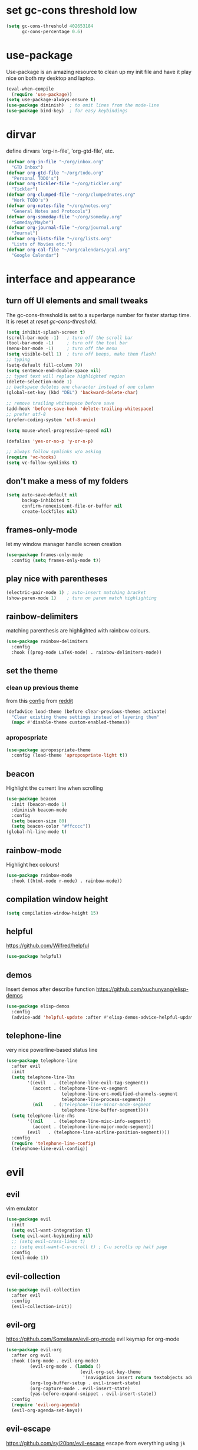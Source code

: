 * set gc-cons threshold low
#+begin_src emacs-lisp
(setq gc-cons-threshold 402653184
      gc-cons-percentage 0.6)
#+end_src
* use-package
Use-package is an amazing resource to clean up my init file and have it play
nice on both my desktop and laptop.
#+begin_src emacs-lisp
  (eval-when-compile
    (require 'use-package))
  (setq use-package-always-ensure t)
  (use-package diminish)  ; to omit lines from the mode-line
  (use-package bind-key)  ; for easy keybindings
#+end_src
* dirvar
define dirvars 'org-in-file', 'org-gtd-file', etc.
#+begin_src emacs-lisp
  (defvar org-in-file "~/org/inbox.org"
    "GTD Inbox")
  (defvar org-gtd-file "~/org/todo.org"
    "Personal TODO's")
  (defvar org-tickler-file "~/org/tickler.org"
    "Tickler")
  (defvar org-clumped-file "~/org/clumpednotes.org"
    "Work TODO's")
  (defvar org-notes-file "~/org/notes.org"
    "General Notes and Protocols")
  (defvar org-someday-file "~/org/someday.org"
    "Someday/Maybe")
  (defvar org-journal-file "~/org/journal.org"
    "Journal")
  (defvar org-lists-file "~/org/lists.org"
    "Lists of Movies etc.")
  (defvar org-cal-file "~/org/calendars/gcal.org"
    "Google Calendar")
#+end_src
* interface and appearance
** turn off UI elements and small tweaks
The gc-cons-threshold is set to a superlarge number for faster startup time. It
is reset at [[*reset gc-cons-threshold][reset gc-cons-threshold]].
#+begin_src emacs-lisp
  (setq inhibit-splash-screen t)
  (scroll-bar-mode -1)   ; turn off the scroll bar
  (tool-bar-mode -1)     ; turn off the tool bar
  (menu-bar-mode -1)     ; turn off the menu
  (setq visible-bell 1)  ; turn off beeps, make them flash!
  ;; typing
  (setq-default fill-column 79)
  (setq sentence-end-double-space nil)
  ;; typed text will replace highlighted region
  (delete-selection-mode 1)
  ;; backspace deletes one character instead of one column
  (global-set-key (kbd "DEL") 'backward-delete-char)

  ;; remove trailing whitespace before save
  (add-hook 'before-save-hook 'delete-trailing-whitespace)
  ;; prefer utf-8
  (prefer-coding-system 'utf-8-unix)

  (setq mouse-wheel-progressive-speed nil)

  (defalias 'yes-or-no-p 'y-or-n-p)

  ;; always follow symlinks w/o asking
  (require 'vc-hooks)
  (setq vc-follow-symlinks t)
#+end_src
** don't make a mess of my folders
#+begin_src emacs-lisp
  (setq auto-save-default nil
        backup-inhibited t
        confirm-nonexistent-file-or-buffer nil
        create-lockfiles nil)
#+end_src
** frames-only-mode
let my window manager handle screen creation
#+begin_src emacs-lisp
  (use-package frames-only-mode
    :config (setq frames-only-mode t))
#+end_src
** play nice with parentheses
#+begin_src emacs-lisp
  (electric-pair-mode 1) ; auto-insert matching bracket
  (show-paren-mode 1)    ; turn on paren match highlighting
#+end_src
** rainbow-delimiters
matching parenthesis are highlighted with rainbow colours.
#+begin_src emacs-lisp
  (use-package rainbow-delimiters
    :config
    :hook ((prog-mode LaTeX-mode) . rainbow-delimiters-mode))
#+end_src
** set the theme
*** clean up previous theme
from this [[https://explog.in/dot/emacs/config.html][config]] from [[https://www.reddit.com/r/emacs/comments/4mzynd/what_emacs_theme_are_you_currently_using/d43c5cw][reddit]]
#+begin_src emacs-lisp
  (defadvice load-theme (before clear-previous-themes activate)
    "Clear existing theme settings instead of layering them"
    (mapc #'disable-theme custom-enabled-themes))
#+end_src
*** apropospriate
#+begin_src emacs-lisp
  (use-package apropospriate-theme
    :config (load-theme 'apropospriate-light t))
#+end_src
*** COMMENT poet
**** use-package
#+begin_src emacs-lisp :tangle no
  (use-package poet-theme
    :ensure t
    :hook (text-mode . (lambda() (variable-pitch-mode 1)))
    :init
    (set-face-attribute 'default nil :family "Iosevka" :height 130)
    (set-face-attribute 'fixed-pitch nil :family "Iosevka" :height 125)
    (set-face-attribute 'variable-pitch nil :family "ETBookOT")
    :config
    (load-theme 'poet-dark))
#+end_src
**** COMMENT no use-package
#+begin_src emacs-lisp
  (set-face-attribute 'default nil :family "Iosevka" :height 120)
  (set-face-attribute 'fixed-pitch nil :family "Iosevka")
  (set-face-attribute 'variable-pitch nil :family "Baskerville")
  (load-theme 'poet)
  (add-hook 'text-mode-hook
            (lambda ()
              (variable-pitch-mode 1)))
#+end_src

*** COMMENT fonts
#+begin_src emacs-lisp
  (set-face-attribute 'default nil :family "Fira Code" :height 130)
  (set-face-attribute 'fixed-pitch nil :family "Fira Code" :height 130)
  (set-face-attribute 'variable-pitch nil :family "ETBookOT" :height 150)
  (set-face-attribute 'org-indent nil :inherit '(org-hide fixed-pitch))
#+end_src
*** COMMENT padding
#+begin_src emacs-lisp
  (setq line-spacing 0.1)
  (lambda () (progn
    (setq left-margin-width 2)
    (setq right-margin-width 2)
    (set-window-buffer nil (current-buffer))))
#+end_src
** beacon
Highlight the current line when scrolling
#+begin_src emacs-lisp
  (use-package beacon
    :init (beacon-mode 1)
    :diminish beacon-mode
    :config
    (setq beacon-size 80)
    (setq beacon-color "#ffcccc"))
  (global-hl-line-mode t)
#+end_src
** rainbow-mode
Highlight hex colours!
#+begin_src emacs-lisp
  (use-package rainbow-mode
    :hook ((html-mode r-mode) . rainbow-mode))
#+end_src
** COMMENT relative number mode
#+begin_src emacs-lisp
  (setq display-line-numbers-type 'visual
        display-line-numbers-current-absolute t
        display-line-numbers-width 4
        display-line-numbers-widen nil)
  (add-hook 'prog-mode-hook 'display-line-numbers-mode)
#+end_src
** compilation window height
#+begin_src emacs-lisp
  (setq compilation-window-height 15)
#+end_src
** helpful
https://github.com/Wilfred/helpful
#+begin_src emacs-lisp
  (use-package helpful)
#+end_src
** demos
Insert demos after describe function https://github.com/xuchunyang/elisp-demos
#+begin_src emacs-lisp
  (use-package elisp-demos
    :config
    (advice-add 'helpful-update :after #'elisp-demos-advice-helpful-update))
#+end_src
** telephone-line
very nice powerline-based status line
#+begin_src emacs-lisp
  (use-package telephone-line
    :after evil
    :init
    (setq telephone-line-lhs
          '((evil   . (telephone-line-evil-tag-segment))
            (accent . (telephone-line-vc-segment
                       telephone-line-erc-modified-channels-segment
                       telephone-line-process-segment))
            (nil    . (;telephone-line-minor-mode-segment
                       telephone-line-buffer-segment))))
    (setq telephone-line-rhs
          '((nil    . (telephone-line-misc-info-segment))
            (accent . (telephone-line-major-mode-segment))
          (evil   . (telephone-line-airline-position-segment))))
    :config
    (require 'telephone-line-config)
    (telephone-line-evil-config))
#+end_src
* evil
** evil
vim emulator
#+begin_src emacs-lisp
  (use-package evil
    :init
    (setq evil-want-integration t)
    (setq evil-want-keybinding nil)
    ;; (setq evil-cross-lines t)
    ;; (setq evil-want-C-u-scroll t) ; C-u scrolls up half page
    :config
    (evil-mode 1))
#+end_src
** evil-collection
#+begin_src emacs-lisp
  (use-package evil-collection
    :after evil
    :config
    (evil-collection-init))
#+end_src
** evil-org
https://github.com/Somelauw/evil-org-mode
evil keymap for org-mode
#+begin_src emacs-lisp
  (use-package evil-org
    :after org evil
    :hook ((org-mode . evil-org-mode)
           (evil-org-mode . (lambda ()
                              (evil-org-set-key-theme
                               '(navigation insert return textobjects additional shift todo heading calendar))))
           (org-log-buffer-setup . evil-insert-state)
           (org-capture-mode . evil-insert-state)
           (yas-before-expand-snippet . evil-insert-state))
    :config
    (require 'evil-org-agenda)
    (evil-org-agenda-set-keys))
#+end_src
** evil-escape
https://github.com/syl20bnr/evil-escape
escape from everything using =jk=
#+begin_src emacs-lisp
  (use-package evil-escape
    :diminish evil-escape-mode
    :config
    (evil-escape-mode 1)
    (setq-default evil-escape-key-sequence "jk"))
#+end_src
** evil-easymotion
https://github.com/PythonNut/evil-easymotion/
#+begin_src emacs-lisp
  (use-package evil-easymotion
    :config
    (evilem-default-keybindings "SPC"))
#+end_src
** evil-snipe
https://github.com/hlissner/evil-snipe
#+begin_src emacs-lisp
  (use-package evil-snipe
    :config
    (evil-snipe-mode 1)
    (evil-snipe-override-mode 1))
#+end_src
** evil-commentary
https://github.com/linktohack/evil-commentary
comment/uncomment with gc
#+begin_src emacs-lisp
  (use-package evil-commentary
    :config
    (evil-commentary-mode))
#+end_src
** COMMENT evil-indent-plus
https://github.com/TheBB/evil-indent-plus
operate on indentation regions, mainly with ~ii~
#+begin_src emacs-lisp
  (use-package evil-indent-plus
    :config
    (evil-indent-plus-default-bindings))
#+end_src
** COMMENT evil-leader
#+begin_src emacs-lisp
  (use-package evil-leader  ; default is \
    :config
    (evil-leader/set-leader "SPC>")
    (global-evil-leader-mode)
    (evil-leader/set-key
      "i" 'evilnc-comment-or-uncomment-lines
      "l" 'evilnc-quick-comment-or-uncomment-to-the-line
      "c" 'evilnc-copy-and-comment-lines
      "p" 'evilnc-comment-or-uncomment-paragraphs
      "r" 'comment-or-uncomment-region
      "v" 'evilnc-toggle-invert-comment-line-by-line
      "."  'evilnc-copy-and-comment-operator))
#+end_src
** evil-magit
evil keybindings for magit
#+begin_src emacs-lisp
  (use-package evil-magit
    :after magit
    :hook
    (git-commit-mode . evil-insert-state)
    :config
    (evil-set-initial-state 'magit-log-edit-mode 'insert))
#+end_src
* org-mode
** my gtd and inbox files finding functions
org-in-file and org-gtd-file are defined in emacsdirs.el (private file).
#+begin_src emacs-lisp
  ;; TODO: figure out how to do this in a less stupid way
  (defun open-gtd-file ()
    "Open the GTD file."
    (interactive)
    (find-file org-gtd-file))
  (defun open-inbox-file ()
    "Open the inbox file."
    (interactive)
    (find-file org-in-file))
  (defun open-clumped-file ()
     "Open the clumped file."
     (interactive)
     (find-file org-clumped-file))
  #+end_src
** setup
#+begin_src emacs-lisp
  ;; get latest org-mode from other repo than elpa
  (add-to-list 'package-archives '("org" . "https://orgmode.org/elpa/") t)
  (use-package org
    :pin org
    :ensure org-plus-contrib
#+end_src
** COMMENT hooks
#+begin_src emacs-lisp
  :hook (org-mode . variable-pitch-mode)
#+end_src
** keybindings
#+begin_src emacs-lisp
  :bind
  (("C-c l" . org-store-link)
   ("C-c a" . org-agenda)
   ("C-c c" . org-capture)
   ("C-c g" . open-gtd-file)
   ("C-c i" . open-inbox-file)
   ("C-c t" . open-clumped-file)
   ("C-c !" . org-time-stamp-inactive))
#+end_src
** basics
#+begin_src emacs-lisp
  :config
  (setq org-return-follows-link t)
  (setf org-special-ctrl-a/e t)
  ;; folded drawers no longer ruin new entries
  (setq org-M-RET-may-split-line '((default . nil)))
  (setq org-startup-with-inline-images t)
#+end_src
** clocking/logging
#+begin_src emacs-lisp
  (setq org-check-running-clock t
        org-log-note-clock-out t)
  (setq org-log-done 'time)
  (setq org-log-into-drawer t)
#+end_src
** theming
#+begin_src emacs-lisp
  (setf org-tags-column -65)
  (setq org-startup-indented t
        org-agenda-block-separator ""
        org-fontify-emphasized-text t
        org-fontify-whole-heading-line t
        org-fontify-done-headline t
        org-fontify-quote-and-verse-blocks t
        org-pretty-entities t
        org-ellipsis " ▼ " ;▼ … ◦
        org-hide-emphasis-markers t)
#+end_src
*** org-bullets
prettify org mode
#+begin_src emacs-lisp
  (use-package org-bullets
    :hook
    (org-mode . (lambda () (org-bullets-mode 1)))
    :config
    (setq org-bullets-bullet-list
          '("◉" "●" "○" "♦" "◆" "►" "▸")))
          ;; '(" ")))
#+end_src
** file associations
#+begin_src emacs-lisp
  (setq org-file-apps
        '((auto-mode . emacs)
          ("\\.x?html?\\'" . "xdg-open %s")
          ("\\.pdf\\'" . (lambda (file link)
                           (org-pdfview-open link)))
          ("\\.mp4\\'" . "xdg-open %s")
          ("\\.webm\\'" . "xdg-open %s")
          ("\\.mkv\\'" . "xdg-open %s")
          ("\\.pdf.xoj\\'" . "xournal %s")))
#+end_src
** GTD stuff
*** org-agenda
#+begin_src emacs-lisp
  ;; (setq org-agenda-files (list "<file1.org> etc."))
  (setq calendar-week-start-day 1) ; 0:Sunday, 1:Monday
  (setq org-deadline-warning-days 14)
  ;; exclude scheduled items from all todo's in list
  ;; (setq org-agenda-todo-ignore-scheduled t)
  ;; (setq org-agenda-todo-ignore-deadlines t)
  ;; (setq org-agenda-todo-ignore-timestamp t)
  ;; (setq org-agenda-todo-ignore-with-date t)
  (setq org-agenda-prefix-format "  %-17:c%?-12t% s")
  (setq org-agenda-include-all-todo nil)
#+end_src
*** agenda files
all the org-files in my org-directory
#+begin_src emacs-lisp
  (setq org-directory "~/org/")
  (setq org-agenda-files (directory-files-recursively org-directory "\\.org$"))
#+end_src
*** refile targets
swyper makes refiling amazing!
#+begin_src emacs-lisp
  ;; TODO: refile without the annoying ^ regex
  (setq org-refile-targets (quote ((nil :maxlevel . 9)  ;; current file
                                   (org-gtd-file :maxlevel . 3)
                                   (org-tickler-file :maxlevel . 2)
                                   (org-notes-file :maxlevel . 2)
                                   (org-lists-file :maxlevel . 2)
                                   (org-someday-file :maxlevel . 2)
                                   (org-clumped-file :maxlevel . 4))))
  (setq org-outline-path-complete-in-steps nil)   ;; Refile in a single go
  (setq org-refile-use-outline-path t)            ;; Show full paths for refiling
#+end_src
*** agenda filters
Filter tasks by context (sorted by todo state)
#+begin_src emacs-lisp
  (setq org-agenda-sorting-strategy
        '((agenda habit-down time-up priority-down todo-state-up category-keep)
          (todo todo-state-up priority-down category-keep)
          (tags priority-down todo-state-up category-keep)
          (search category-keep)))
  (setq org-agenda-custom-commands
        '(("i" "Inbox" tags "in")
          ("I" "Important"
           ((tags "PRIORITY=\"A\"/PROJ"
                  ((org-agenda-overriding-header "High-priority projects:")))
            (tags "PRIORITY=\"A\"/!-PROJ"
                  ((org-agenda-skip-function '(org-agenda-skip-entry-if 'todo 'done))
                   (org-agenda-overriding-header "High-priority unfinished tasks:")))))
          ("A" agenda*)
          ("W" "Work" tags-todo "Work")
          ("P" "Personal" tags-todo "Personal")
          ("R" "R" tags-todo "R")
          ("O" "org" tags-todo "org")
          ("B" "Bayes" tags-todo "bayes")
          ("g" . "GTD contexts")
          ("gh" "Home" tags-todo "@home")
          ("go" "Office" tags-todo "@office")
          ("ge" "Errands" tags-todo "@errands")
          ("gl" "Laboratory" tags-todo "@lab")
          ("gc" "Computer" tags-todo "@computer")
          ("gb" "Phone" tags-todo "@phone")
          ("gm" "e-mail" tags-todo "@email")
          ;; ("gs" "Slack" tags-todo "@slack")
          ("gb" "Bank" tags-todo "@bank")
          ("gw" "Write" tags-todo "@write")
          ("gp" "Program" tags-todo "@program")
          ("gr" "Read" tags-todo "@read")
          ("gg" "Research" tags-todo "@research")
          ("gs" "Schedule" tags-todo "@schedule")
          ("ga" "Agenda" tags-todo "@agenda")
          ("E" . "Energy")
          ("E1" "Morning" tags-todo "morning")
          ("E2" "Afternoon" tags-todo "afternoon")
          ("E3" "Evening" tags-todo "evening")
          ("p" . "People")
          ("pM" "Martin" tags-todo "Martin")
          ("pA" "Anne" tags-todo "Anne")
          ("pI" "Inigo" tags-todo "Inigo")))
#+end_src
*** capture templates
customize capture templates
 #+begin_src emacs-lisp
   (setq org-capture-templates
         '(("a" "Appointment" entry (file org-in-file)
            "* %?\n  %^T\n")
           ("t" "Todo" entry (file org-in-file)
            "* %?\n:PROPERTIES:\n:CREATED: %u\n:END:\n %i\n %a\n")
           ("T" "Todo-nolink-tag" entry (file org-in-file)
            "* %? %^G\n:PROPERTIES:\n:CREATED: %u\n:END:\n %i\n")
           ("m" "Email" entry (file org-in-file)
            "* %? :@email:\n:PROPERTIES:\n:CREATED: %u\n:END:\n %i\n %a\n")
           ("w" "Website" entry (file org-in-file)
            "* %?\nEntered on %U\n %i\n %a")
           ("j" "Journal" entry (file+olp+datetree org-journal-file)
            "* %?\nEntered on %U\n %i\n %a")))
 #+end_src
*** TODO states
#+begin_src emacs-lisp
  (setq org-todo-keywords
        '((sequence "NEXT(n)" "WAIT(w!/!)" "TICK(t)" "PROJ(p)" "SOME(s!/!)" "|"
                    "DONE(d)" "CANC(c)")))
  ;; prettify the todo keywords
  (setq org-todo-keyword-faces
        '(("NEXT" . (:foreground "light goldenrod yellow" :background "red" :weight bold))
          ("WAIT" . (:foreground "dim gray" :background "yellow"))
          ("TICK" . (:background "light slate blue"))
          ("SOME" . (:foreground "ghost white"  :background "deep sky blue"))
          ("DONE" . (:foreground "green4"       :background "pale green"))
          ("CANC" . (:foreground "dim gray"     :background "gray"))
          ("PROJ" . (:foreground "navajo white" :background "saddle brown"))))
#+end_src
*** effort estimates
#+begin_src emacs-lisp
  (add-to-list 'org-global-properties
               '("Effort_ALL". "0:05 0:15 0:30 1:00 2:00 3:00 4:00"))
#+end_src
*** habits
#+begin_src emacs-lisp
  (add-to-list 'org-modules 'org-habit t)
#+end_src
*** context tags
#+begin_src emacs-lisp
  (setq org-fast-tag-selection-single-key t)
  (setq org-tag-alist '((:startgroup . nil)
                        ("@home" . ?h)
                        ("@office" . ?o)
                        ("@errands" . ?e)
                        ("@lab" . ?l)
                        ("@travel" . ?t)
                        (:endgroup . nil)
                        ("@computer" . ?c)  ;; general in case I can't decide
                        ("@phone" . ?B)     ;; b for Dutch "bellen"
                        ("@email" . ?m)
                        ;; ("@slack". ?s)
                        ("@bank" . ?b)      ;; I need my little reader thingie
                        ("@write" . ?w)
                        ("@program" . ?p)
                        ("@read" . ?r)
                        ("@research" . ?g)
                        ("@schedule" . ?s)
                        ("@agenda" . ?a)    ;; things to discuss
                        (:startgroup . nil)
                        ("morning" . ?1) ("afternoon" .?2) ("evening" .?3)
                        (:endgroup . nil)
                        (:startgroup . nil)
                        ("Work" . ?W) ("Personal" . ?P)
                        (:endgroup . nil)
                        ;; programming/software stuff
                        ("R" . ?R) ("python" . ?y) ("org" . ?O) ("Bayes" . ?B) ("emacs" . ?E) ("inkscape" . ?i)
                        ;; tags to accompany the @agenda context
                        ("Martin" . ?M) ("Inigo" . ?I) ("Anne" . ?A) ("Appy") ("FEST")))
#+end_src
** exporting
*** source code block settings
#+begin_src emacs-lisp
  (setq org-src-fontify-natively t
        org-src-tab-acts-natively t)
  (add-to-list 'org-structure-template-alist
               '("se" . "src emacs-lisp"))
  (add-to-list 'org-structure-template-alist
               '("sr" . "src R"))
#+end_src
*** org-babel languages
#+begin_src emacs-lisp
  (add-hook 'org-babel-after-execute-hook 'org-redisplay-inline-images)
  (org-babel-do-load-languages
   'org-babel-load-languages
   '((emacs-lisp . t)
     (dot . t)
     (python . t)
     (shell . t)
     (stan . t)
     (R . t)))
#+end_src
*** org-export odt
#+begin_src emacs-lisp
  (require 'ob-org)
#+end_src
*** ox-extra
org-export ignore headlines with ~:ignore:~ tag
#+begin_src emacs-lisp
  (require 'ox-extra)
  (ox-extras-activate '(latex-header-blocks ignore-headlines))
#+end_src
*** ox-latex
#+begin_src emacs-lisp
  (require 'ox-latex)
#+end_src
*** org-latex export settings
basic latex settings
#+begin_src emacs-lisp
  (setq org-highlight-latex-and-related '(latex script entities))
  (setq org-latex-create-formula-image-program 'dvipng)
  (setq org-latex-default-figure-position 'htbp)
  (setq org-latex-pdf-process
        (list "latexmk -pdflatex='pdflatex -shell-escape -interaction nonstopmode -output-directory %o' -f -pdf %f"))
  (setq org-latex-prefer-user-labels t)
#+end_src
*** org-entities-user
These are nice shorthands for commands I use often. In org-source they look
nice, and they export to both \LaTeX and =html= correctly. Note that
unfortunately, special entity names cannot contain numerics, so =\d18O= is not
possible.
#+begin_src emacs-lisp
  (setq org-entities-user
        '(("celsius" "\\(^{\\circ}\\)C" nil "&deg;C" "°C" "°C" "℃")
          ("minus" "-" t "&minus;" "-" "-" "−")  ;; defaults to =\\minus= in LaTeX, which doesn't work.
          ;; unit space, something like 15\us{}Ma
          ("permil" "\\textperthousand{}" nil "&permil;" "per thousand" "per thousand" "‰")  ;; exactly the same as in org-entities
          ("us" "\\," nil "&nbsp;" " " " " " ")
          ("appr" "\\sim" t "&tilde;" "~" "~" "~")
          ;; for gps-coordinates
          ("degree" "^{\\circ}" t "&deg;" "°" "°" "°")
          ("arcminute" "^{'}" t "&prime;" "'" "′" "′")
          ("arcsecond" "^{''}" t "&Prime;" "\"" "″" "″")))
#+end_src
*** latejx class =ijkarticle=
#+begin_src emacs-lisp
  (add-to-list 'org-latex-classes
         '("ijkarticle"
  "\\documentclass{article}
  \\usepackage[citestyle=authoryear,bibstyle=authoryear,hyperref=true,maxcitenames=3,url=true,backend=biber,natbib=true]{biblatex}"
                   ("\\section{%s}" . "\\section*{%s}")
                   ("\\subsection{%s}" . "\\subsection*{%s}")
                   ("\\subsubsection{%s}" . "\\subsubsection*{%s}")
                   ("\\paragraph{%s}" . "\\paragraph*{%s}")
                   ("\\subparagraph{%s}" . "\\subparagraph*{%s}")))
#+end_src
** close use-package org
#+begin_src emacs-lisp
  )
#+end_src
** org-pomodoro
#+begin_src emacs-lisp
  (use-package org-pomodoro
    :after org
    :bind ("C-c p" . org-pomodoro))
#+end_src
** COMMENT org-fancy-capture attempt
#+begin_src emacs-lisp
  ;;;; Thank you random guy from StackOverflow
  ;;;; http://stackoverflow.com/questions/23517372/hook-or-advice-when-aborting-org-capture-before-template-selection
  (require 'org-capture)
  (require 'org-protocol)
  (defadvice org-capture
      (after make-full-window-frame activate)
    "Advise capture to be the only window when used as a popup"
    (if (equal "emacs-popup" (frame-parameter nil 'name))
        (delete-other-windows)))
  (defadvice org-capture-finalize
      (after delete-capture-frame activate)
    "Advise capture-finalize to close the frame"
    (if (equal "emacs-popup" (frame-parameter nil 'name))
        (delete-frame)))
#+end_src
** COMMENT org-gcal
synchronize google calendar with org. Note that these settings are
overwritten by a private file that has my different calendars and IDs.
#+begin_src emacs-lisp
  (use-package org-gcal
    :after org
    :bind (:map org-agenda-mode-map
                ("C-S-u" . org-gcal-fetch))  ;; same key as mu4e!
    :config
    (setq org-gcal-client-id "<your-client-id>"
          org-gcal-client-secret "<your-client-secret>"
          org-gcal-file-alist '(("<link>@group.calendar.google.com>" . "<link-to-org-file>"))))
#+end_src
** org-pdfview
#+begin_src emacs-lisp
  (use-package org-pdfview
    :after org pdf-tools)
#+end_src
** org-beamer
#+begin_src emacs-lisp
  (use-package ox-latex
    :after org
    :ensure nil
    :config
    (add-to-list 'org-latex-classes
                 '("beamer"
                   "\\documentclass\[presentation\]\{beamer\}"
                   ("\\section\{%s\}" . "\\section*\{%s\}")
                   ("\\subsection\{%s\}" . "\\subsection*\{%s\}")
                   ("\\subsubsection\{%s\}" . "\\subsubsection*\{%s\}"))))
#+end_src
** org-ref
#+begin_src emacs-lisp
    (use-package org-ref
      :bind ("C-c j" . org-ref-bibtex-hydra/body)
      :after org
      :init
      (setq org-ref-completion-library 'org-ref-ivy-cite)
      (setq reftex-default-bibliography '("~/SurfDrive/bibliography/references.bib"))
      (setq org-ref-bibliography-notes "~/SurfDrive/bibliography/notes.org"
            org-ref-default-bibliography '("~/SurfDrive/bibliography/references.bib")
            org-ref-pdf-directory "~/SurfDrive/bibliography/bibtex-pdfs/")
      (setq bibtex-completion-pdf-open-function 'org-open-file)
      :config
      (require 'doi-utils)
  (require 'org-id)
  (require 'org-ref-wos)
  (require 'org-ref-scopus)
  (require 'org-ref-pubmed)
      (setq bibtex-autokey-year-length 4
            bibtex-autokey-name-year-separator ""
            bibtex-autokey-year-title-separator "-"
            bibtex-autokey-titleword-separator "-"
            bibtex-autokey-titlewords 0
            bibtex-autokey-titlewords-stretch 1
            bibtex-autokey-titleword-length 5)
      (add-to-list 'org-ref-bibtex-journal-abbreviations
                   '("JIR" "Journal of Irreproducible Research" "J. Irrep. Res."))
      (require 'org-ref-scopus))
#+end_src
** org-noter
#+begin_src emacs-lisp
  (use-package org-noter
    :after pdf-tools org)
#+end_src
* general packages and functions
** easy symbol insertion
By default C-x 8 o = ° and C-x 8 m = µ. So:
#+begin_src emacs-lisp
  (global-set-key (kbd "C-x 8 a") (lambda () (interactive) (insert "α")))
  (global-set-key (kbd "C-x 8 b") (lambda () (interactive) (insert "β")))
  (global-set-key (kbd "C-x 8 d") (lambda () (interactive) (insert "δ")))
  (global-set-key (kbd "C-x 8 D") (lambda () (interactive) (insert "Δ")))
#+end_src
** all-the-icons
https://github.com/domtronn/all-the-icons.el
#+begin_src emacs-lisp
  (use-package all-the-icons)
  (setq inhibit-compacting-font-caches t)
#+end_src
** all-the-icons-ivy
#+begin_src emacs-lisp
  (use-package all-the-icons-ivy
    :config
    (all-the-icons-ivy-setup))
#+end_src
** COMMENT neotree
#+begin_src emacs-lisp
  (use-package neotree
    :bind ("<f8>" . neotree-toggle)
    :config
    (setq neo-theme (if (display-graphic-p) 'icons 'arrow)))
#+end_src
** treemacs
#+begin_src emacs-lisp
  (use-package treemacs
    :ensure t
    :defer t
    :bind ("<f8>" . treemacs))
#+end_src
** treemacs-evil
#+begin_src emacs-lisp
  (use-package treemacs-evil
      :ensure t
      :after treemacs evil)
#+end_src
** COMMENT treemacs-magit
#+begin_src emacs-lisp
  (use-package treemacs-magit
    :ensure t
    :after treemacs magit)
#+end_src
** revert buffer
#+begin_src emacs-lisp
  (global-set-key (kbd "<f5>") 'revert-buffer)
#+end_src
** COMMENT eshell
*** open an eshell here
#+begin_src emacs-lisp
  (defun eshell-here ()
    "Opens up a new shell in the directory associated with the
  current buffer's file. The eshell is renamed to match that
  directory to make multiple eshell windows easier."
    (interactive)
    (let* ((parent (if (buffer-file-name)
                       (file-name-directory (buffer-file-name))
                     default-directory))
           (height (/ (window-total-height) 3))
           (name   (car (last (split-string parent "/" t)))))
      (split-window-vertically (- height))
      (other-window 1)
      (eshell "new")
      (rename-buffer (concat "*eshell: " name "*"))

      (insert (concat "ls"))
      (eshell-send-input)))
  (global-set-key (kbd "C-!") 'eshell-here)
#+end_src
*** close current eshell
#+begin_src emacs-lisp
  (defun eshell/x ()
    (insert "exit")
    (eshell-send-input)
    (delete-window))
#+end_src
*** C-l clears the eshell buffer
 #+begin_src emacs-lisp
 (defun eshell-clear-buffer ()
   "Clear terminal"
   (interactive)
   (let ((inhibit-read-only t))
     (erase-buffer)
     (eshell-send-input)))
 (add-hook 'eshell-mode-hook
	   '(lambda()
	      (local-set-key (kbd "C-l") 'eshell-clear-buffer)))
 #+end_src
** COMMENT ranger
#+begin_src emacs-lisp
  (use-package ranger
    :bind
    ("C-c r" . ranger)
    :config
    (setq ranger-show-hidden nil)
    (setq ranger-show-literal nil)
    (setq ranger-show-preview t)
    (setq ranger-width-preview 0.55)
    (ranger-override-dired-mode t))
#+end_src
** pdf-tools
#+begin_src emacs-lisp
  (use-package pdf-tools
    :magic ("%PDF" . pdf-view-mode)
    :config
    ;; (pdf-tools-install)
    (setq-default pdf-view-display-size 'fit-width)
    :bind
    ;; swiper doesn't play nice with pdf-tools, so I disable it.
    (:map pdf-view-mode-map ("C-s" . isearch-forward)))
#+end_src
** swiper
very nice search replacement
#+begin_src emacs-lisp
  (use-package swiper
    :init (ivy-mode 1)
    :config
    (setq ivy-use-virtual-buffers t)
    (define-key read-expression-map (kbd "C-r") 'counsel-expression-history)
    (setq ivy-count-format "(%d/%d) ")
    :bind
    ("\C-s" . swiper)
    ("C-c C-r" . ivy-resume)
    ("C-c v" . ivy-push-view)
    ("C-c V" . ivy-pop-view))
#+end_src
** COMMENT avy
jump to next chararcter. Slightly redundant b/c of evil's =f= and =t=.
#+begin_src emacs-lisp
  (use-package avy
    :bind
    ("C-:" . avy-goto-char)
    ("C-'" . avy-goto-char-2)
    ("M-w" . avy-goto-word-1))
#+end_src
** counsel
#+begin_src emacs-lisp
  (use-package counsel
    :init (counsel-mode 1)
    :bind
    ("C-x l" . counsel-locate)
    ("C-c g" . counsel-git)
    ("M-x" . counsel-M-x)
    ("C-c s" . counsel-rg))
#+end_src
** magit
git management
#+begin_src emacs-lisp
  (use-package magit
    :bind
    ("M-g" . magit-status))
#+end_src
** diff-hl
#+begin_src emacs-lisp
  (use-package diff-hl
    :init
    (global-diff-hl-mode)
    (setq diff-hl-gutter-mode t)
    (diff-hl-flydiff-mode +1)
    :hook (magit-post-refresh . diff-hl-magit-post-refresh))
#+end_src
** COMMENT hydra
file bookmarks
#+begin_src emacs-lisp
  (use-package hydra
    :config
    (global-set-key
     (kbd "C-c j")
     (defhydra hydra-jump (:color blue)
       "jump"
       ("d" (counsel-find-file "~/Documents") "Documents")
       ("D" (counsel-find-file "~/Downloads") "Downloads")
       ("p" (counsel-find-file "~/SurfDrive/PhD/projects") "projects")
       ;; this doesn't work
       ;("pt" (counsel-find-file "~/SurfDrive/PhD/presentations") "presentations")
       ))
       ;; what could be a good way to do this?
    (global-set-key
     (kbd "C-c p")
     (defhydra hydra-projects (:color blue)
       "projects"
       ("s" (counsel-find-file "~/SurfDrive/PhD/projects/standardstats") "standardstats"))))
#+end_src
** COMMENT auto-complete
auto complete everything
#+begin_src emacs-lisp
  (use-package auto-complete
    :after yasnippet
    :init
    (ac-config-default)
    (global-auto-complete-mode t)
    :config
    (setq auto-show-delay nil)
    (setq-default ac-sources (push 'ac-source-yasnippet ac-sources)))
#+end_src
** COMMENT flycheck
#+begin_src emacs-lisp
  (use-package flycheck
    :init
    (global-flycheck-mode t))
#+end_src
** COMMENT web dictionary
#+begin_src emacs-lisp
  (use-package define-word
    :bind ("C-c d" . define-word))
#+end_src
** yasnippet
usefull snippets for me: org-mode (fig_, )
#+begin_src emacs-lisp
  (use-package yasnippet
    :init
    (yas-global-mode 1)
    :config
    (setq yas-indent-line t))
#+end_src
** firefox as default browser
#+begin_src emacs-lisp
  (setq browse-url-browser-function 'browse-url-generic
	browse-url-generic-program "firefox")
#+end_src
** emacs-pkgbuild-mode
Install it with Pacman
#+begin_src bash :results none :exports code
sudo pacman -S emacs-pkgbuild-mode
#+end_src
Then load it into emacs when opening a PKGBUILD file
#+begin_src emacs-lisp
  (use-package pkgbuild-mode
     :ensure nil
     :load-path "/usr/share/emacs/site-lisp/"
     :mode "/PKGBUILD$")
#+end_src
** systemd
#+begin_src emacs-lisp
  (use-package systemd)
#+end_src
** COMMENT writeroom-mode
#+begin_src emacs-lisp
  (use-package writeroom-mode)
#+end_src
** erc
I use weechat on command line now
#+begin_src emacs-lisp
  (use-package erc
    :ensure nil
    :config
    (setq erc-hide-list '("JOIN" "PART" "QUIT"))
    (setq erc-track-exclude-types '("JOIN" "MODE"
      "NICK" "PART" "QUIT" "305" "306" "324" "329" "332" "333" "353" "477")))
#+end_src
** calendar
perhaps change keybindings a little: [[https://github.com/emacs-evil/evil-collection/issues/211][evil-collection issue]]
#+begin_src emacs-lisp
  (use-package calfw)
  (use-package calfw-org
    :bind
    ("C-c o" . cfw:open-org-calendar))
#+end_src
* email
** smtp
#+begin_src emacs-lisp
  (use-package smtpmail
    :ensure nil
    :config
    (setq message-send-mail-function 'smtpmail-send-it
          send-mail-function 'smtpmail-send-it
          user-mail-address "<your-email-address>"
          smtpmail-default-smtp-server "<your-smtp-server>"
          smtpmail-smtp-server "<your-smtp-server>"
          smtpmail-smtp-service 587
          smtp-stream-type 'starttls
          smtpmail-smtp-user "<your-user-id>"
          smtpmail-starttls-credentials
          '(("<your-smtp-server>" 587 "<possiblly-domain>/<your-user-id>" nil))
          starttls-use-gnutls t
          starttls-gnutls-program "gnutls-cli"
          starttls-extra-args nil))
#+end_src
** mu4e
install it with pacman ~mu~
#+begin_src emacs-lisp
  (use-package mu4e
    :ensure nil
    :load-path "/usr/share/emacs/site-lisp/mu4e/"
    :commands mu4e
    :bind (("C-c m" . mu4e)
           :map mu4e-headers-mode-map
           ("C-c c" . org-mu4e-store-and-capture)
           :map mu4e-view-mode-map
           ("C-c c" . org-mu4e-store-and-capture))
    :init
    (setq mu4e-drafts-folder "/Drafts"
          mu4e-sent-folder "/Sent Items"
          mu4e-trash-folder "/Deleted Items")
    (setq mu4e-maildir-shortcuts
          '(("/inbox" . ?i)
            ("/NEXT" . ?n)
            ("/Waiting" . ?w)
            ("/Deferred" . ?d)
            ("/news" . ?m)
            ("/Important backlog" . ?l)
            ("/Sent Items" . ?s)
            ("/archive" . ?r)))
    (setq mu4e-change-filenames-when-moving t) ; important for isync
    (setq mu4e-headers-date-format "%Y-%m-%d %H:%M")
    (setq mu4e-headers-fields
          '((:date          .  17)
            (:flags         .   5)
            (:from          .  22)
            (:subject       .  nil)))
    (setq mu4e-get-mail-command "mbsync -a")
    (setq mu4e-headers-include-related t)
    (setq mu4e-compose-format-flowed t)  ; plain-text nice to read on phone
    (setq mu4e-confirm-quit nil)
    (setq mu4e-view-show-images t)
    ;; (add-to-list 'mu4e-view-actions
                 ;; '("ViewInBrowser" . mu4e-action-view-in-browser) t)
    (require 'org-mu4e)
    (setq org-mu4e-link-query-in-headers-mode nil))
#+end_src
** COMMENT mu4e-conversation
#+begin_src emacs-lisp
  (use-package mu4e-conversation
    :config
    (global-mu4e-conversation-mode))
#+end_src
** mu4e notifications
#+begin_src emacs-lisp
  (use-package mu4e-alert
    :after mu4e
    :config
    (mu4e-alert-set-default-style 'libnotify)
    :hook (after-init . mu4e-alert-enable-notifications))
#+end_src
* science packages
** ess
emacs speaks statistics, work with R etc.
*** use-package
#+begin_src emacs-lisp
  (use-package ess
    ;; :load-path "/usr/share/emacs/site-lisp/ess/"
    :commands R
    ;; :init (require 'ess-r-mode)
    :config
    (defun my-org-confirm-babel-evaluate (lang body)
      (not (string= lang "R")))  ; don't ask for R
    (setq ess-default-style 'RStudio)
    (setq org-confirm-babel-evaluate 'my-org-confirm-babel-evaluate)
    (setq inferior-R-args "--no-restore-history --no-save"))
    ;; :bind (:map ess-mode-map (";" . ess-insert-assign)))
#+end_src
*** COMMENT non-use-package
#+begin_src emacs-lisp
  (setq load-path (cons "/usr/share/emacs/site-lisp/ess" load-path))
  ;;(require 'ess-site)
  (load "ess-autoloads")
  (defun my-org-confirm-babel-evaluate (lang body)
    (not (string= lang "R")))  ; don't ask for R
  (setq ess-default-style 'RStudio)
  (setq org-confirm-babel-evaluate 'my-org-confirm-babel-evaluate)
  (setq inferior-R-args "--no-restore-history --no-save")
#+end_src
** markdown-mode
markdown mode for writing
#+begin_src emacs-lisp
  (use-package markdown-mode)
#+end_src
** polymode
for working with .Rmd files etc.
#+begin_src emacs-lisp
  (use-package polymode)
  (use-package poly-markdown)
  ;; (use-package poly-R)
#+end_src
** matlab
if I'm ever required to work in non-open-source
#+begin_src emacs-lisp
  (use-package matlab
    :ensure nil
    :init (autoload 'matlab-mode "matlab" "Matlab Editing Mode" t)
    :mode ("\\.m\\'" . matlab-mode)
    :interpreter "matlab"
    :config
    (setq matlab-indent-function t)
    (setq matlab-indent-function "matlab"))
#+end_src
** pandoc-mode
exporting markdown
#+begin_src emacs-lisp
  (use-package pandoc-mode
    :ensure t
    :hook (markdown-mode . pandoc-mode))
#+end_src
** LaTeX (AUCTeX, RefTeX)
for working with \LaTeX
#+begin_src emacs-lisp
  ;(load "auctex.el" nil t t)
  ;(load "preview-latex.el" nil t t)
  (use-package tex
    :load-path "/usr/share/emacs/site-lisp/auctex/"
    :hook
    (LaTeX-mode . turn-on-reftex)
    (LaTeX-mode . turn-on-auto-fill)
    (LaTeX-mode . prettify-symbols-mode)
    :init
    (setq TeX-auto-save t)
    (setq TeX-parse-self t)
    (setq-default TeX-master nil)
    (setq reftex-plug-into-AUCTeX t))
#+end_src
** ispell: spell-checking
#+begin_src emacs-lisp
  (use-package ispell
    :config
    (setq ispell-dictionary "british-ize-w_accents"))
#+end_src
** hl-todo
#+begin_src emacs-lisp
  (use-package hl-todo
    :bind (:map hl-todo-mode-map
                ("C-c k" . hl-todo-previous)
                ("C-c j" . hl-todo-next))
    :hook
    ((LaTeX-mode ess-mode) . hl-todo-mode))
#+end_src
** bibtex/ivy-bibtex
reference manager I use it in conjunction with zotero, which generates the
.bib files, and org-ref, to insert citations in org files.
#+begin_src emacs-lisp
  (use-package ivy-bibtex
    :config
    (autoload 'ivy-bibtex "ivy-bibtex" "" t)
    (setq bibtex-completion-pdf-field "file"))
#+end_src
** org-ref
#+begin_src emacs-lisp
  (use-package org-ref
    :config
    (setq bibtex-completion-bibliography '("~/Documents/References/PhD.bib")
          bibtex-completion-pdf-field "file"
          bibtex-completion-notes-path "~/org/referencenotes.org")
    (setq org-ref-default-bibliography '("~/Documents/References/PhD.bib")))
#+end_src
* secret directories
These are all the settings that require secret directories, such as my org
agenda files and google calendar. They overwrite the settings with "<...>"
syntax above.
#+begin_src emacs-lisp
  ;; (use-package emacsdirs)
  (load "~/.emacs.d/secretdirs.el" t)
#+end_src
* reset gc-cons-threshold
#+begin_src emacs-lisp
  (setq gc-cons-threshold 16777216
        gc-cons-percentage 0.1)
#+end_src
